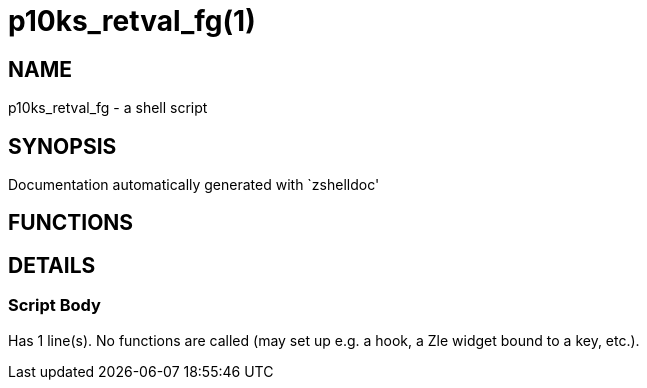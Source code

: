 p10ks_retval_fg(1)
==================
:compat-mode!:

NAME
----
p10ks_retval_fg - a shell script

SYNOPSIS
--------
Documentation automatically generated with `zshelldoc'

FUNCTIONS
---------


DETAILS
-------

Script Body
~~~~~~~~~~~

Has 1 line(s). No functions are called (may set up e.g. a hook, a Zle widget bound to a key, etc.).

